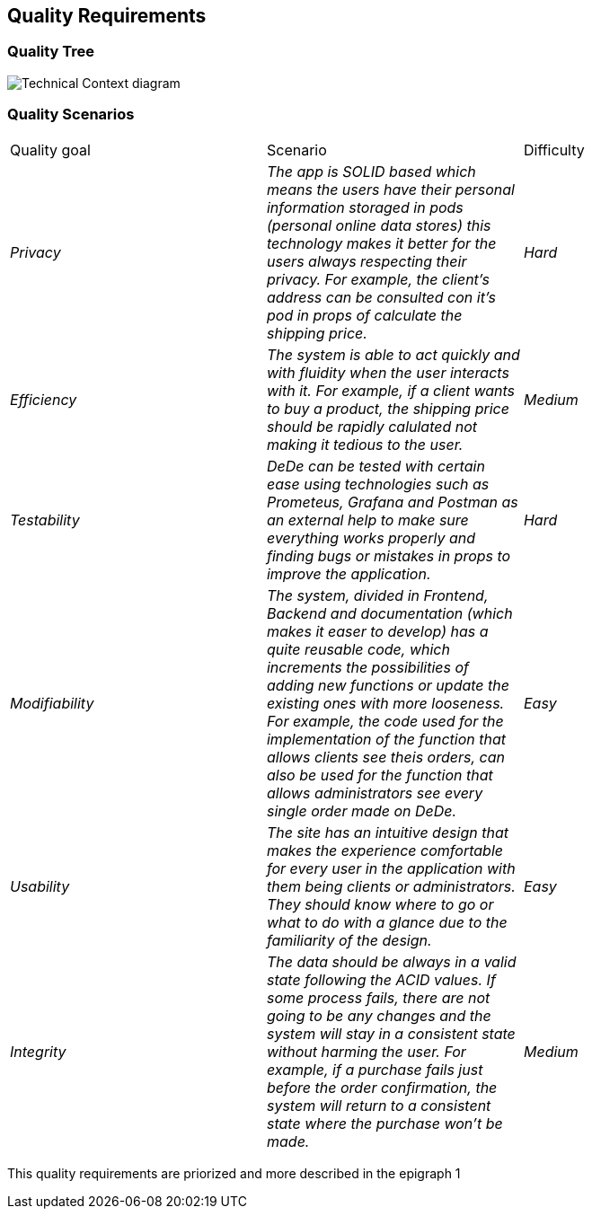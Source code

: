 [[section-quality-scenarios]]
== Quality Requirements


[role="arc42help"]

=== Quality Tree

[role="arc42help"]
****
image:https://github.com/Arquisoft/dede_es3c/blob/Sonia/docs/images/Quality%20Requirements.png["Technical Context diagram"]
****

=== Quality Scenarios

[role="arc42help"]
****
|===
|Quality goal|Scenario|Difficulty
| _Privacy_ | _The app is SOLID based which means the users have their personal information storaged in pods (personal online data stores) this technology makes it better for the users always respecting their privacy. For example, the client's address can be consulted con it's pod in props of calculate the shipping price._ | _Hard_ 
| _Efficiency_ | _The system is able to act quickly and with fluidity when the user interacts with it. For example, if a client wants to buy a product, the shipping price should be rapidly calulated not making it tedious to the user._ | _Medium_ 
| _Testability_ | _DeDe can be tested with certain ease using technologies such as Prometeus, Grafana and Postman as an external help to make sure everything works properly and finding bugs or mistakes in props to improve the application._ | _Hard_ 
| _Modifiability_ | _The system, divided in Frontend, Backend and documentation (which makes it easer to develop) has a quite reusable code, which increments the possibilities of adding new functions or update the existing ones with more looseness. For example, the code used for the implementation of the function that allows clients see theis orders, can also be used for the function that allows administrators see every single order made on DeDe._ | _Easy_ 
| _Usability_ | _The site has an intuitive design that makes the experience comfortable for every user in the application with them being clients or administrators. They should know where to go or what to do with a glance due to the familiarity of the design._ | _Easy_ 
| _Integrity_ | _The data should be always in a valid state following the ACID values. If some process fails, there are not going to be any changes and the system will stay in a consistent state without harming the user. For example, if a purchase fails just before the order confirmation, the system will return to a consistent state where the purchase won't be made._ | _Medium_ 
|===
This quality requirements are priorized and more described in the epigraph 1
****
